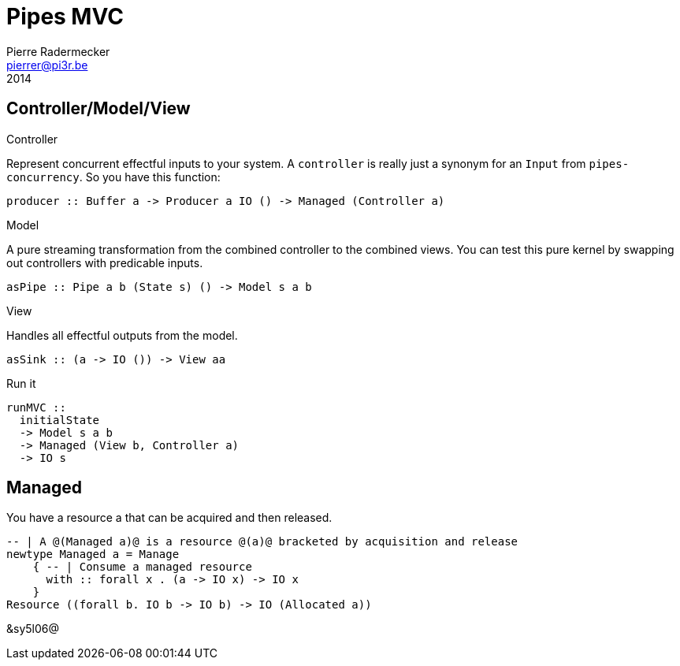 = Pipes MVC
Pierre Radermecker <pierrer@pi3r.be>
2014
:language: haskell
:source-highlighter: pygments
:icons: font

== Controller/Model/View

.Controller
Represent concurrent effectful inputs to your system. A `controller` is really just a synonym for an `Input` from `pipes-concurrency`. So you have this function:
```
producer :: Buffer a -> Producer a IO () -> Managed (Controller a)
```

.Model
A pure streaming transformation from the combined controller to the combined views.
You can test this pure kernel by swapping out controllers with predicable inputs.
```
asPipe :: Pipe a b (State s) () -> Model s a b
```

.View
Handles all effectful outputs from the model.
```
asSink :: (a -> IO ()) -> View aa
```

.Run it
```
runMVC ::
  initialState
  -> Model s a b
  -> Managed (View b, Controller a)
  -> IO s
```

== Managed

You have a resource a that can be acquired and then released.
```
-- | A @(Managed a)@ is a resource @(a)@ bracketed by acquisition and release
newtype Managed a = Manage
    { -- | Consume a managed resource
      with :: forall x . (a -> IO x) -> IO x
    }
Resource ((forall b. IO b -> IO b) -> IO (Allocated a))
```

&sy5l06@
